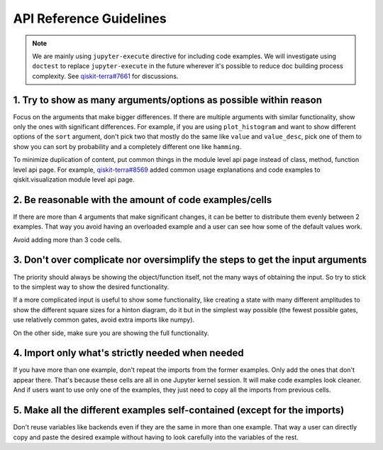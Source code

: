 ########################
API Reference Guidelines
########################

.. note:: 
   
   We are mainly using ``jupyter-execute`` directive for including code examples. We will investigate 
   using ``doctest`` to replace ``jupyter-execute`` in the future wherever it's possible to reduce 
   doc building process complexity. See 
   `qiskit-terra#7661 <https://github.com/Qiskit/qiskit-terra/issues/7661>`_ for discussions.

1. Try to show as many arguments/options as possible within reason
==================================================================

Focus on the arguments that make bigger differences. If there are multiple arguments with similar functionality, show only
the ones with significant differences. For example, if you are using ``plot_histogram`` and want to
show different options of the ``sort`` argument, don't pick two that mostly do the same like
``value`` and ``value_desc``, pick one of them to show you can sort by probability and a completely
different one like ``hamming``.

To minimize duplication of content, put common things in the module level api page instead
of class, method, function level api page. For example, `qiskit-terra#8569
<https://github.com/Qiskit/qiskit-terra/pull/8569>`_ added common usage explanations and code
examples to qiskit.visualization module level api page.

2. Be reasonable with the amount of code examples/cells
=======================================================

If there are more than 4 arguments that make significant changes, it can be better to distribute
them evenly between 2 examples. That way you avoid having an overloaded example and a user can see
how some of the default values work. 

Avoid adding more than 3 code cells.

3. Don't over complicate nor oversimplify the steps to get the input arguments
==============================================================================

The priority should always be showing the object/function itself, not the many ways of obtaining
the input. So try to stick to the simplest way to show the desired functionality. 

If a more complicated input is useful to show some functionality, like creating a state with many different
amplitudes to show the different square sizes for a hinton diagram, do it but in the simplest way
possible (the fewest possible gates, use relatively common gates, avoid extra imports like numpy).

On the other side, make sure you are showing the full functionality.

4. Import only what's strictly needed when needed
=================================================

If you have more than one example, don't repeat the imports from the former examples. Only add the
ones that don't appear there. That's because these cells are all in one Jupyter kernel session. It will make code
examples look cleaner. And if users want to use only one of the examples, they just need to copy all
the imports from previous cells.

5. Make all the different examples self-contained (except for the imports) 
==========================================================================

Don't reuse variables like backends even if they are the same in more than one example. That way a
user can directly copy and paste the desired example without having to look carefully into the
variables of the rest.
